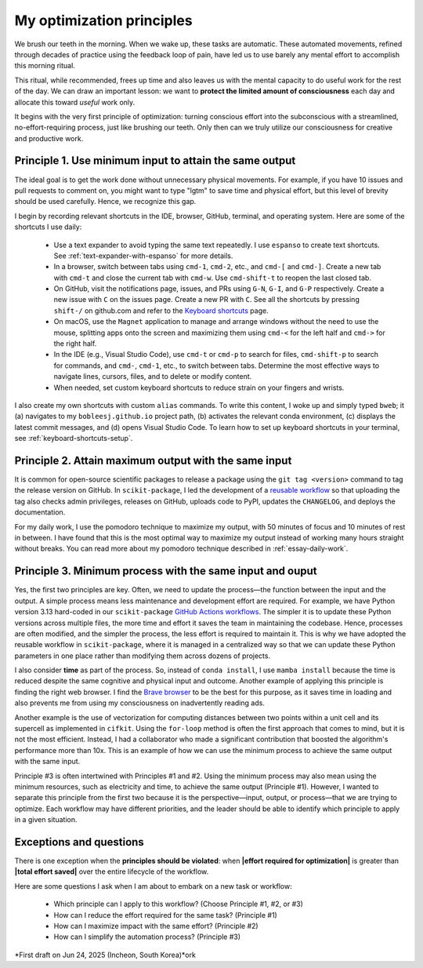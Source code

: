.. _principles:

My optimization principles
==========================

We brush our teeth in the morning. When we wake up, these tasks are automatic. These automated movements, refined through decades of practice using the feedback loop of pain, have led us to use barely any mental effort to accomplish this morning ritual.

This ritual, while recommended, frees up time and also leaves us with the mental capacity to do useful work for the rest of the day. We can draw an important lesson: we want to **protect the limited amount of consciousness** each day and allocate this toward *useful* work only.

It begins with the very first principle of optimization: turning conscious effort into the subconscious with a streamlined, no-effort-requiring process, just like brushing our teeth. Only then can we truly utilize our consciousness for creative and productive work.

.. _principle-minimum-effort-same-output:

Principle 1. **Use minimum input** to attain the **same output**
----------------------------------------------------------------------------------

The ideal goal is to get the work done without unnecessary physical movements. For example, if you have 10 issues and pull requests to comment on, you might want to type "lgtm" to save time and physical effort, but this level of brevity should be used carefully. Hence, we recognize this gap.

I begin by recording relevant shortcuts in the IDE, browser, GitHub, terminal, and operating system. Here are some of the shortcuts I use daily:

    - Use a text expander to avoid typing the same text repeatedly. I use ``espanso`` to create text shortcuts. See :ref:`text-expander-with-espanso` for more details.
    - In a browser, switch between tabs using ``cmd-1``, ``cmd-2``, etc., and ``cmd-[`` and ``cmd-]``. Create a new tab with ``cmd-t`` and close the current tab with ``cmd-w``. Use ``cmd-shift-t`` to reopen the last closed tab.
    - On GitHub, visit the notifications page, issues, and PRs using ``G-N``, ``G-I``, and ``G-P`` respectively. Create a new issue with ``C`` on the issues page. Create a new PR with ``C``. See all the shortcuts by pressing ``shift-/`` on github.com and refer to the `Keyboard shortcuts <https://docs.github.com/en/get-started/accessibility/keyboard-shortcuts>`_ page.
    - On macOS, use the ``Magnet`` application to manage and arrange windows without the need to use the mouse, splitting apps onto the screen and maximizing them using ``cmd-<`` for the left half and ``cmd->`` for the right half.
    - In the IDE (e.g., Visual Studio Code), use ``cmd-t`` or ``cmd-p`` to search for files, ``cmd-shift-p`` to search for commands, and ``cmd-``, ``cmd-1``, etc., to switch between tabs. Determine the most effective ways to navigate lines, cursors, files, and to delete or modify content.
    - When needed, set custom keyboard shortcuts to reduce strain on your fingers and wrists.

I also create my own shortcuts with custom ``alias`` commands. To write this content, I woke up and simply typed ``bweb``; it (a) navigates to my ``bobleesj.github.io`` project path, (b) activates the relevant conda environment, (c) displays the latest commit messages, and (d) opens Visual Studio Code. To learn how to set up keyboard shortcuts in your terminal, see :ref:`keyboard-shortcuts-setup`.

Principle 2. **Attain maximum output** with the **same input**
----------------------------------------------------------------

It is common for open-source scientific packages to release a package using the ``git tag <version>`` command to tag the release version on GitHub. In ``scikit-package``, I led the development of a `reusable workflow <https://github.com/scikit-package/release-scripts/blob/main/.github/workflows/_build-wheel-release-upload.yml>`_ so that uploading the tag also checks admin privileges, releases on GitHub, uploads code to PyPI, updates the ``CHANGELOG``, and deploys the documentation.

For my daily work, I use the pomodoro technique to maximize my output, with 50 minutes of focus and 10 minutes of rest in between. I have found that this is the most optimal way to maximize my output instead of working many hours straight without breaks. You can read more about my pomodoro technique described in :ref:`essay-daily-work`.

.. _principle-minimum-process:

Principle 3. **Minimum process** with the **same input and ouput**
---------------------------------------------------------------------

Yes, the first two principles are key. Often, we need to update the process—the function between the input and the output. A simple process means less maintenance and development effort are required. For example, we have Python version 3.13 hard-coded in our ``scikit-package`` `GitHub Actions workflows <https://github.com/scikit-package/release-scripts/blob/main/.github/workflows/_tests-on-pr.yml>`_. The simpler it is to update these Python versions across multiple files, the more time and effort it saves the team in maintaining the codebase. Hence, processes are often modified, and the simpler the process, the less effort is required to maintain it. This is why we have adopted the reusable workflow in ``scikit-package``, where it is managed in a centralized way so that we can update these Python parameters in one place rather than modifying them across dozens of projects.

I also consider **time** as part of the process. So, instead of ``conda install``, I use ``mamba install`` because the time is reduced despite the same cognitive and physical input and outcome. Another example of applying this principle is finding the right web browser. I find the `Brave browser <https://brave.com/>`_ to be the best for this purpose, as it saves time in loading and also prevents me from using my consciousness on inadvertently reading ads.

Another example is the use of vectorization for computing distances between two points within a unit cell and its supercell as implemented in ``cifkit``. Using the ``for-loop`` method is often the first approach that comes to mind, but it is not the most efficient. Instead, I had a collaborator who made a significant contribution that boosted the algorithm's performance more than 10x. This is an example of how we can use the minimum process to achieve the same output with the same input.

Principle #3 is often intertwined with Principles #1 and #2. Using the minimum process may also mean using the minimum resources, such as electricity and time, to achieve the same output (Principle #1). However, I wanted to separate this principle from the first two because it is the perspective—input, output, or process—that we are trying to optimize. Each workflow may have different priorities, and the leader should be able to identify which principle to apply in a given situation.

Exceptions and questions
------------------------

There is one exception when the **principles should be violated**: when **\|effort required for optimization\|** is greater than **\|total effort saved\|** over the entire lifecycle of the workflow.

Here are some questions I ask when I am about to embark on a new task or workflow:

    - Which principle can I apply to this workflow? (Choose Principle #1, #2, or #3)
    - How can I reduce the effort required for the same task? (Principle #1)
    - How can I maximize impact with the same effort? (Principle #2)
    - How can I simplify the automation process? (Principle #3)

*First draft on Jun 24, 2025 (Incheon, South Korea)*ork
